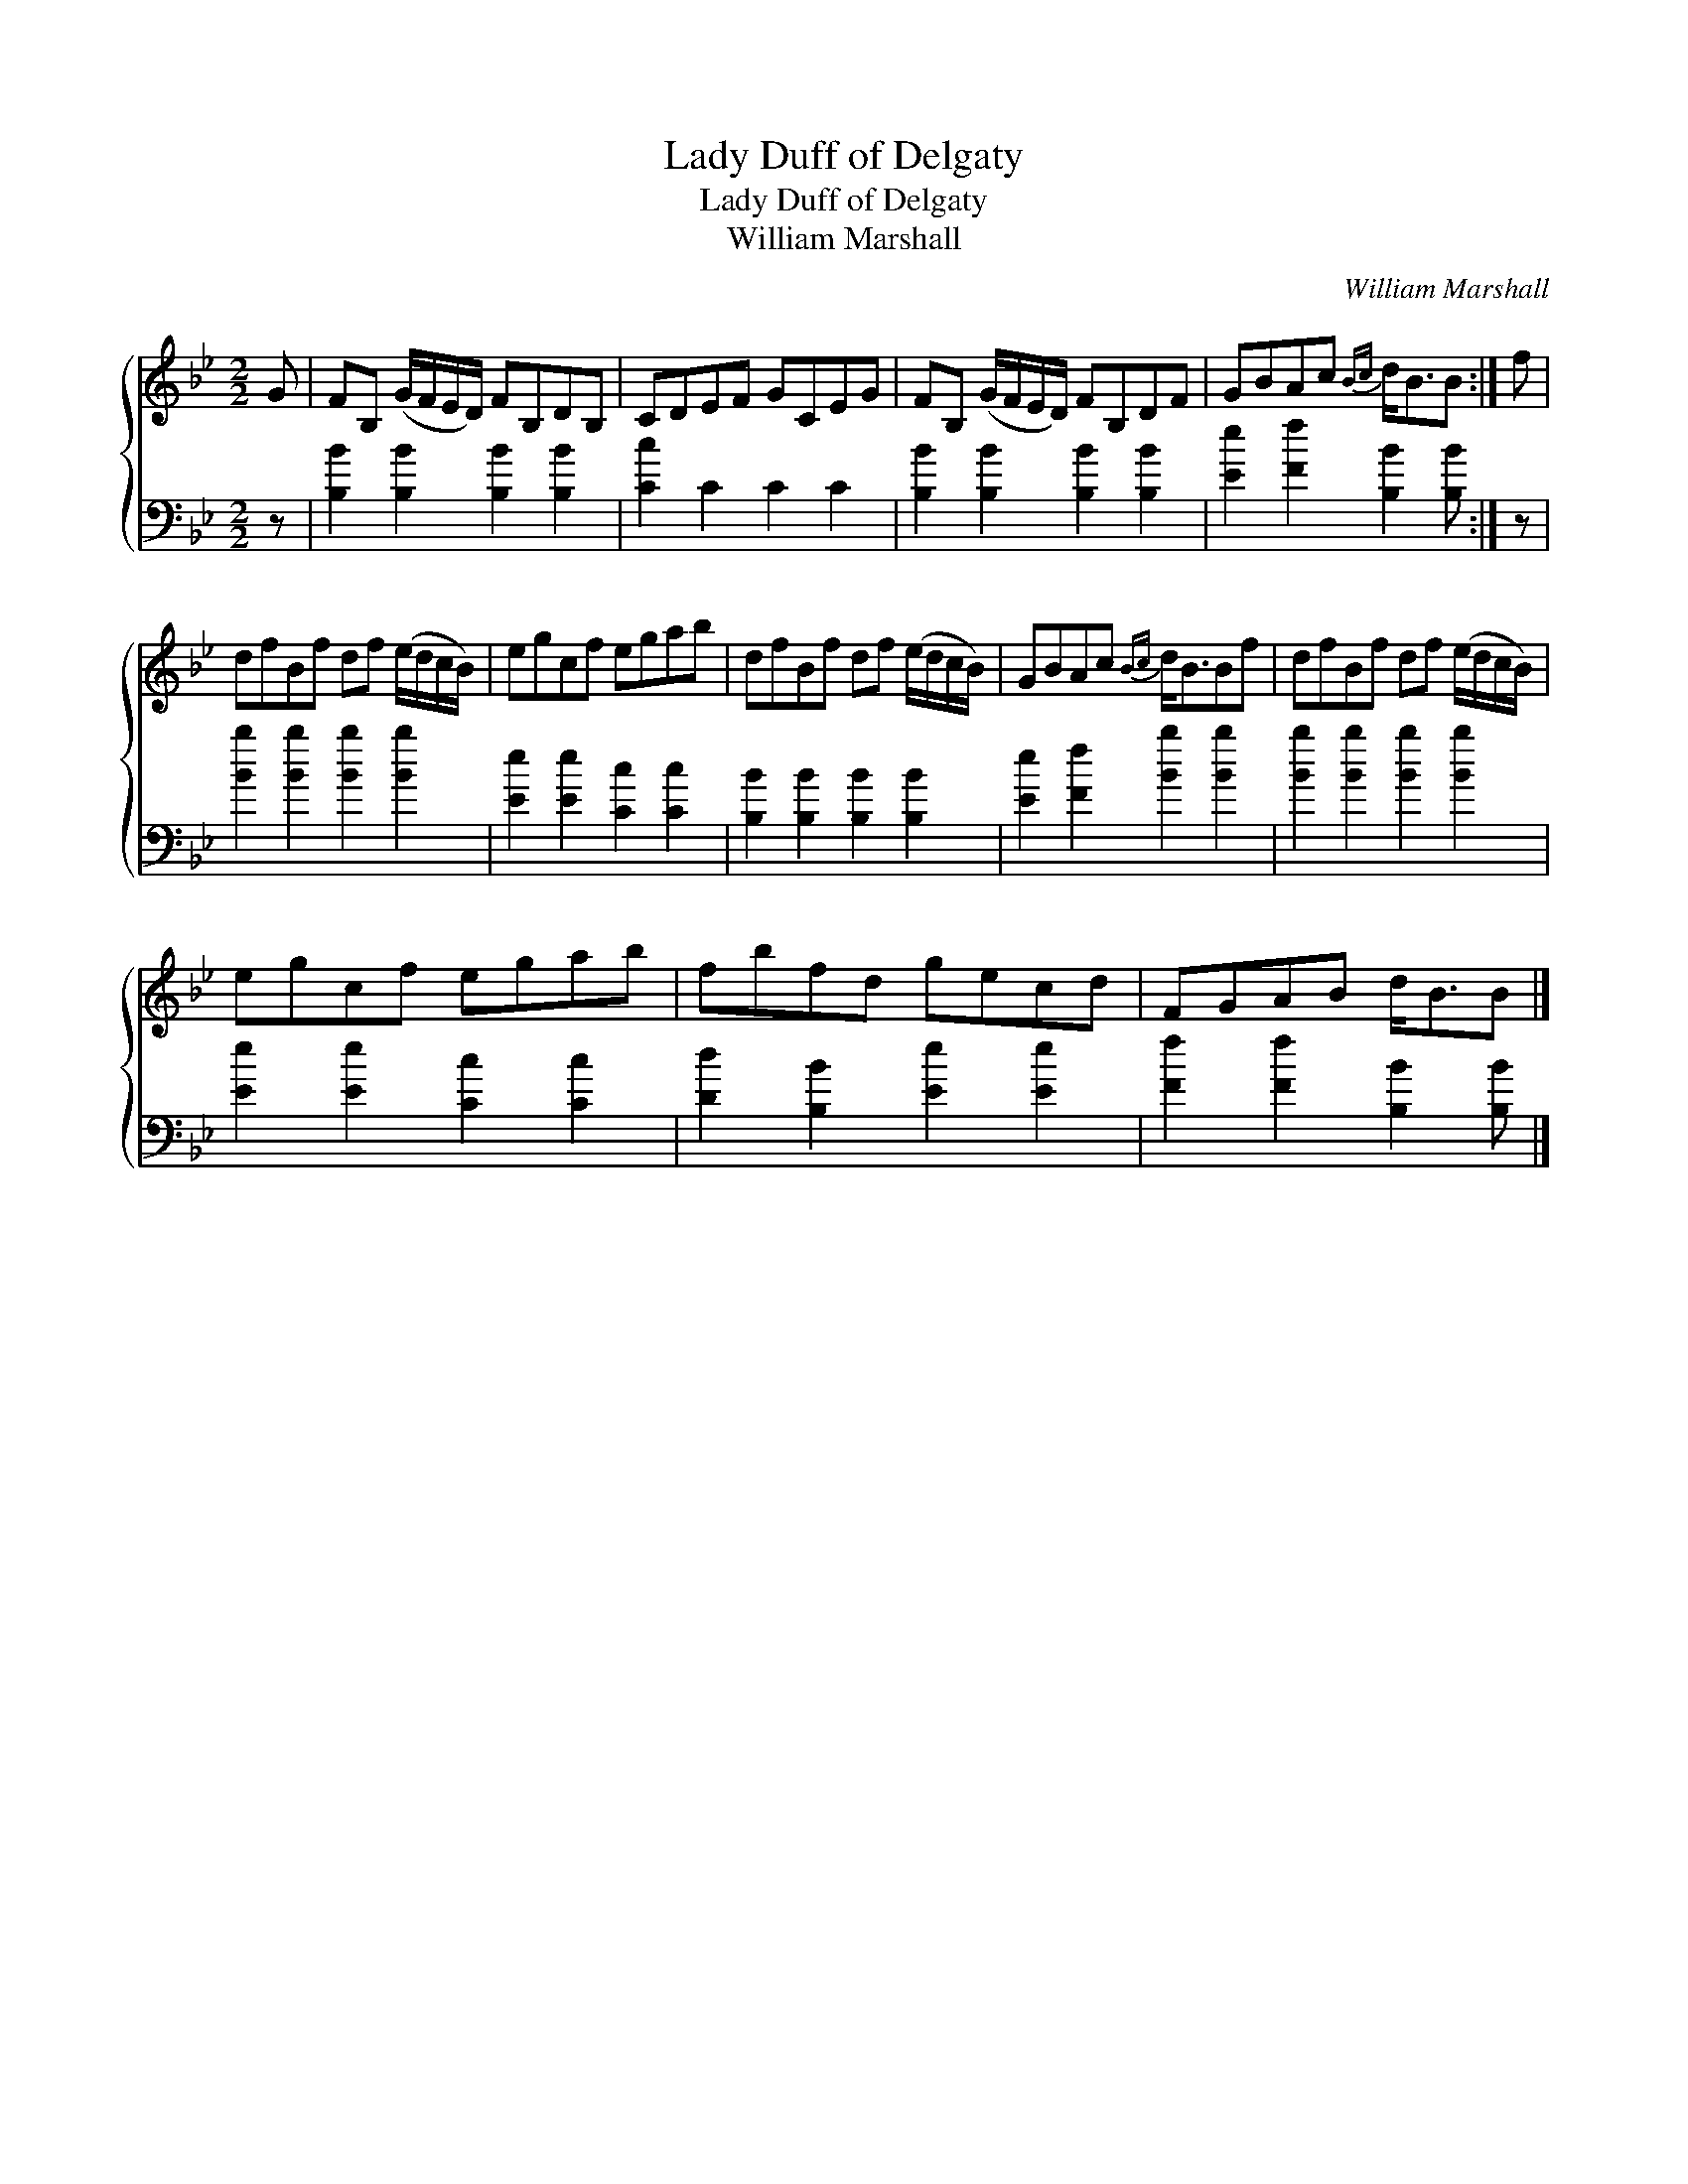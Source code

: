 X:1
T:Lady Duff of Delgaty
T:Lady Duff of Delgaty
T:William Marshall
C:William Marshall
%%score { 1 2 }
L:1/8
M:2/2
K:Bb
V:1 treble 
V:2 bass 
V:1
 G | FB, (G/F/E/D/) FB,DB, | CDEF GCEG | FB, (G/F/E/D/) FB,DF | GBAc{Bc} d<BB :| f | %6
 dfBf df (e/d/c/B/) | egcf egab | dfBf df (e/d/c/B/) | GBAc{Bc} d<BBf | dfBf df (e/d/c/B/) | %11
 egcf egab | fbfd gecd | FGAB d<BB |] %14
V:2
 z | [B,B]2 [B,B]2 [B,B]2 [B,B]2 | [Cc]2 C2 C2 C2 | [B,B]2 [B,B]2 [B,B]2 [B,B]2 | %4
 [Ee]2 [Ff]2 [B,B]2 [B,B] :| z | [Bb]2 [Bb]2 [Bb]2 [Bb]2 | [Ee]2 [Ee]2 [Cc]2 [Cc]2 | %8
 [B,B]2 [B,B]2 [B,B]2 [B,B]2 | [Ee]2 [Ff]2 [Bb]2 [Bb]2 | [Bb]2 [Bb]2 [Bb]2 [Bb]2 | %11
 [Ee]2 [Ee]2 [Cc]2 [Cc]2 | [Dd]2 [B,B]2 [Ee]2 [Ee]2 | [Ff]2 [Ff]2 [B,B]2 [B,B] |] %14

